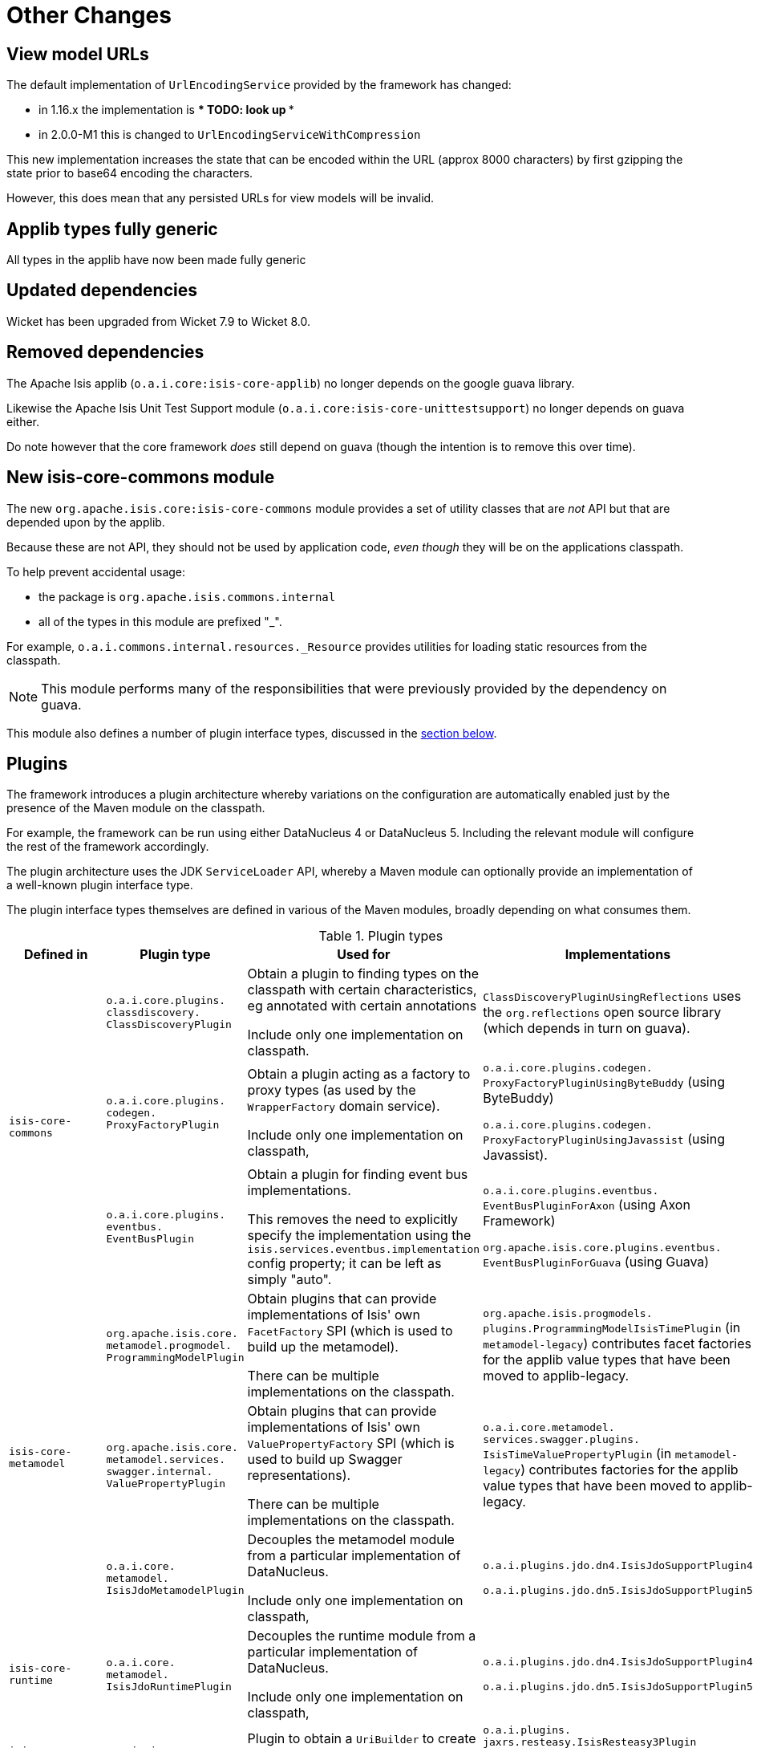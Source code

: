[[_migration-notes_1.16.0-to-2.0.0-M1_other-changes]]
= Other Changes
:Notice: Licensed to the Apache Software Foundation (ASF) under one or more contributor license agreements. See the NOTICE file distributed with this work for additional information regarding copyright ownership. The ASF licenses this file to you under the Apache License, Version 2.0 (the "License"); you may not use this file except in compliance with the License. You may obtain a copy of the License at. http://www.apache.org/licenses/LICENSE-2.0 . Unless required by applicable law or agreed to in writing, software distributed under the License is distributed on an "AS IS" BASIS, WITHOUT WARRANTIES OR  CONDITIONS OF ANY KIND, either express or implied. See the License for the specific language governing permissions and limitations under the License.
:_basedir: ../
:_imagesdir: images/





[__migration-notes_1.16.0-to-2.0.0-M1_other-changes_view-model-urls]
== View model URLs

The default implementation of `UrlEncodingService` provided by the framework has changed:

* in 1.16.x the implementation is *** TODO: look up ***
* in 2.0.0-M1 this is changed to `UrlEncodingServiceWithCompression`

This new implementation increases the state that can be encoded within the URL (approx 8000 characters) by first gzipping the state prior to base64 encoding the characters.

However, this does mean that any persisted URLs for view models will be invalid.



[__migration-notes_1.16.0-to-2.0.0-M1_other-changes_applib-types-fully-generic]
== Applib types fully generic

All types in the applib have now been made fully generic




[__migration-notes_1.16.0-to-2.0.0-M1_other-changes_updated-dependencies]
== Updated dependencies

Wicket has been upgraded from Wicket 7.9 to Wicket 8.0.


[__migration-notes_1.16.0-to-2.0.0-M1_other-changes_removed-dependencies]
== Removed dependencies

The Apache Isis applib (`o.a.i.core:isis-core-applib`) no longer depends on the google guava library.

Likewise the Apache Isis Unit Test Support module (`o.a.i.core:isis-core-unittestsupport`) no longer depends on guava either.

Do note however that the core framework _does_ still depend on guava (though the intention is to remove this over time).




[__migration-notes_1.16.0-to-2.0.0-M1_other-changes_new-isis-core-commons-module]
== New isis-core-commons module

The new `org.apache.isis.core:isis-core-commons` module provides a set of utility classes that are _not_ API but that are depended upon by the applib.

Because these are not API, they should not be used by application code, _even though_ they will be on the applications classpath.

To help prevent accidental usage:

* the package is `org.apache.isis.commons.internal`
* all of the types in this module are prefixed "_".

For example, `o.a.i.commons.internal.resources._Resource` provides utilities for loading static resources from the classpath.

[NOTE]
====
This module performs many of the responsibilities that were previously provided by the dependency on guava.
====

This module also defines a number of plugin interface types, discussed in the link:https://isis.apache.org/versions/2.0.0-M1/migration-notes/migration-notes.html#__migration-notes_1.16.0-to-2.0.0-M1_other-changes_plugins[section below].


[__migration-notes_1.16.0-to-2.0.0-M1_other-changes_plugins]
== Plugins

The framework introduces a plugin architecture whereby variations on the configuration are automatically enabled just by the presence of the Maven module on the classpath.

For example, the framework can be run using either DataNucleus 4 or DataNucleus 5.
Including the relevant module will configure the rest of the framework accordingly.

The plugin architecture uses the JDK `ServiceLoader` API, whereby a Maven module can optionally provide an implementation of a well-known plugin interface type.

The plugin interface types themselves are defined in various of the Maven modules, broadly depending on what consumes them.

.Plugin types
[cols="2a,4a,4a,3a", options="header"]
|===

| Defined in
| Plugin type
| Used for
| Implementations

.3+|`isis-core-commons`
|`o.a.i.core.plugins. +
classdiscovery. +
ClassDiscoveryPlugin`

|Obtain a plugin to finding types on the classpath with certain characteristics, eg annotated with certain annotations

Include only one implementation on classpath.

|`ClassDiscoveryPluginUsingReflections` uses the `org.reflections` open source library (which depends in turn on guava).

|`o.a.i.core.plugins. +
codegen. +
ProxyFactoryPlugin`
|Obtain a plugin acting as a factory to proxy types (as used by the `WrapperFactory` domain service).

Include only one implementation on classpath,

|`o.a.i.core.plugins.codegen.
ProxyFactoryPluginUsingByteBuddy` (using ByteBuddy)

`o.a.i.core.plugins.codegen.
ProxyFactoryPluginUsingJavassist` (using Javassist).




|`o.a.i.core.plugins. +
eventbus. +
EventBusPlugin`

|Obtain a plugin for finding event bus implementations.

This removes the need to explicitly specify the implementation using the `isis.services.eventbus.implementation` config property; it can be left as simply "auto".

|`o.a.i.core.plugins.eventbus.
EventBusPluginForAxon` (using Axon Framework)

`org.apache.isis.core.plugins.eventbus.
EventBusPluginForGuava` (using Guava)


.3+|`isis-core-metamodel`
|`org.apache.isis.core. +
metamodel.progmodel. +
ProgrammingModelPlugin`
|Obtain plugins that can provide implementations of Isis' own `FacetFactory` SPI (which is used to build up the metamodel).

There can be multiple implementations on the classpath.

|`org.apache.isis.progmodels.
plugins.ProgrammingModelIsisTimePlugin` (in `metamodel-legacy`) contributes facet factories for the applib value types that have been moved to applib-legacy.

|`org.apache.isis.core. +
metamodel.services. +
swagger.internal. +
ValuePropertyPlugin`
|Obtain plugins that can provide implementations of Isis' own `ValuePropertyFactory` SPI (which is used to build up Swagger representations).

There can be multiple implementations on the classpath.

|`o.a.i.core.metamodel.
services.swagger.plugins.
IsisTimeValuePropertyPlugin` (in `metamodel-legacy`)
contributes factories for the applib value types that have been moved to applib-legacy.


|`o.a.i.core. +
metamodel. +
IsisJdoMetamodelPlugin`
|Decouples the metamodel module from a particular implementation of DataNucleus.

Include only one implementation on classpath,

|`o.a.i.plugins.jdo.dn4.IsisJdoSupportPlugin4`

`o.a.i.plugins.jdo.dn5.IsisJdoSupportPlugin5`


|`isis-core-runtime`
|`o.a.i.core. +
metamodel. +
IsisJdoRuntimePlugin`
|Decouples the runtime module from a particular implementation of DataNucleus.

Include only one implementation on classpath,

|`o.a.i.plugins.jdo.dn4.IsisJdoSupportPlugin4`

`o.a.i.plugins.jdo.dn5.IsisJdoSupportPlugin5`


|`isis-core-viewer-restfulobjects-applib`
|`o.a.i.viewer. +
restfulobjects. +
applib.client. +
UriBuilderPlugin`
|Plugin to obtain a `UriBuilder` to create uri templates.

Include only one implementation on classpath,

|`o.a.i.plugins. +
jaxrs.resteasy.IsisResteasy3Plugin`

or

`o.a.i.plugins. +
jaxrs.resteasy.IsisResteasy4Plugin`



|`isis-core-viewer-restfulobjects-server`
|`o.a.i.viewer. +
restfulobjects. +
server. +
IsisJaxrsServerPlugin`
|Plugin to configure the JAX-RS runtime.

Include only one implementation on classpath.

|`o.a.i.plugins. +
jaxrs.resteasy.IsisResteasy3Plugin`

or

`o.a.i.plugins. +
jaxrs.resteasy.IsisResteasy4Plugin`


|===


The two JDO/DataNucleus plugins are _not_ independent of each other, because (as the table above shows) the same class implements both plugin interface types.
These plugins allow the framework to run either using DataNucleus 4 (JDO 3.1 API) or using DataNucleus 5 (JDO 3.2 API).

Similarly, the two RestfulObjects plugins are also _not_ independent of each other; again the pattern is for a single class implements both plugin interface types.
These plugins support alternate implementations of JAX-RS API.
JAX-RS 2.0 (one of the JavaEE 7.0 specifications) is implemented by RestEasy 3 whereas JAX-RS 2.1 is implemented by RestEasy 4 (part of JavaEE 8).



== IsisJdoSupport domain service

In 1.16.x the link:https://isis.apache.org/versions/2.0.0-M1/guides/rgsvc/rgsvc.html#_rgsvc_persistence-layer-api_IsisJdoSupport[`IsisJdoSupport`] domain service exposed the DataNucleus 4 `org.datanucleus.query.typesafe.TypesafeQuery` type in one of its signatures.
However, in DataNucleus 5 this type was removed and replaced by `javax.jdo.JDOQLTypedQuery`, reflecting the fact that type-safe queries are now part of JDO 3.2.

Consequently in 2.0.0-M1 this API has been split into three:

* `IsisJdoSupport` (defined in `isis-core-applib`) is independent of JDO APIs
* `IsisJdoSupport_v3_1` (defined in `isis-core-plugins-jdo-datanucleus-4`) extends `IsisJdoSupport` with DataNucleus 4/JDO 3.1-specific APIs
* `IsisJdoSupport_v3_2` (defined in `isis-core-plugins-jdo-datanucleus-5`) extends `IsisJdoSupport` with JDO 3.2-specific APIs



